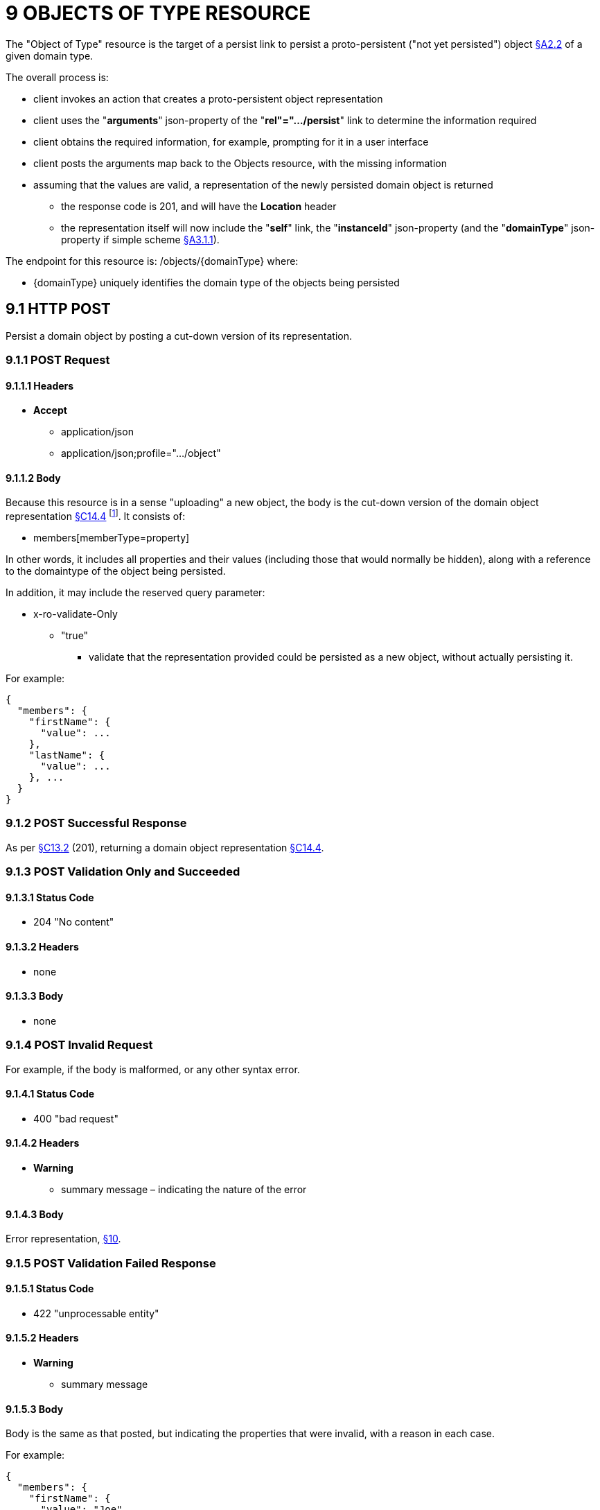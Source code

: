 = 9 OBJECTS OF TYPE RESOURCE

The "Object of Type" resource is the target of a persist link to persist a proto-persistent ("not yet persisted") object xref:section-a/chapter-02.adoc#_2-2-domain-object-ontology[§A2.2] of a given domain type.

The overall process is:

* client invokes an action that creates a proto-persistent object representation

* client uses the "*arguments*" json-property of the "*rel"=".../persist*" link to determine the information required

* client obtains the required information, for example, prompting for it in a user interface

* client posts the arguments map back to the Objects resource, with the missing information

* assuming that the values are valid, a representation of the newly persisted domain object is returned

** the response code is 201, and will have the *Location* header

** the representation itself will now include the "*self*" link, the "*instanceId*" json-property (and the "*domainType*" json-property if simple scheme xref:section-a/chapter-03.adoc#_3_1_1_simple_scheme[§A3.1.1]).

The endpoint for this resource is:
/objects/{domainType}
where:

* {domainType} uniquely identifies the domain type of the objects being persisted

[#_9-1-http-post]
== 9.1 HTTP POST

Persist a domain object by posting a cut-down version of its representation.

=== 9.1.1 POST Request

==== 9.1.1.1 Headers

* *Accept*
** application/json
** application/json;profile=".../object"

==== 9.1.1.2 Body

Because this resource is in a sense "uploading" a new object, the body is the cut-down version of the domain object representation xref:section-c/chapter-14.adoc#_14_4_representation[§C14.4] footnote:[Note that this is different from the body provided to PUT Object §C14.2 used to update multiple properties.]. It consists of:

* members[memberType=property]

In other words, it includes all properties and their values (including those that would normally be hidden), along with a reference to the domaintype of the object being persisted.

In addition, it may include the reserved query parameter:

* x-ro-validate-Only
** "true"
*** validate that the representation provided could be persisted as a new object, without actually persisting it.

For example:

[source,javascript]
----
{
  "members": {
    "firstName": {
      "value": ...
    },
    "lastName": {
      "value": ...
    }, ...
  }
}
----

=== 9.1.2 POST Successful Response

As per xref:section-c/chapter-13.adoc#_13_2_http_put[§C13.2] (201), returning a domain object representation xref:section-c/chapter-14.adoc#_14_4_representation[§C14.4].

=== 9.1.3 POST Validation Only and Succeeded

==== 9.1.3.1 Status Code

* 204 "No content"

==== 9.1.3.2 Headers

* none

==== 9.1.3.3 Body

* none

=== 9.1.4 POST Invalid Request

For example, if the body is malformed, or any other syntax error.

==== 9.1.4.1 Status Code

* 400 "bad request"

==== 9.1.4.2 Headers

* *Warning*

** summary message – indicating the nature of the error

==== 9.1.4.3 Body

Error representation, xref:section-b/chapter-10.adoc[§10].

=== 9.1.5 POST Validation Failed Response

==== 9.1.5.1 Status Code

* 422 "unprocessable entity"

==== 9.1.5.2 Headers

* *Warning*
** summary message

==== 9.1.5.3 Body

Body is the same as that posted, but indicating the properties that were invalid, with a reason in each case.

For example:

[source,javascript]
----
{
  "members": {
    "firstName": {
      "value": "Joe"
    }, {
      "lastName": {
      "value": null,
      "invalidReason": "Mandatory"
    },
    ...
  }
}
----

